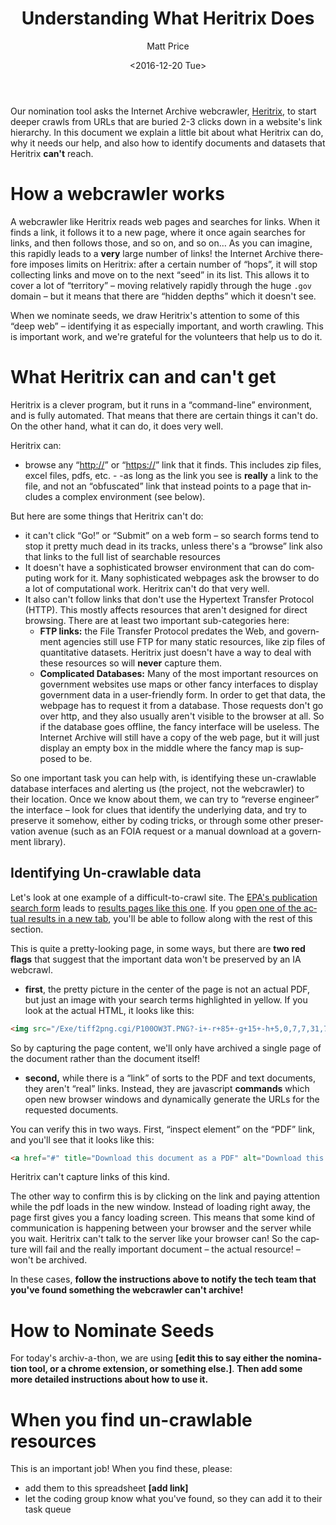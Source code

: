 #+OPTIONS: ':t *:t -:t ::t <:t H:3 \n:nil ^:{} arch:headline author:t
#+OPTIONS: broken-links:nil c:nil creator:nil d:(not "LOGBOOK")
#+OPTIONS: date:t e:t email:nil f:t inline:t num:nil p:nil pri:nil
#+OPTIONS: prop:nil stat:t tags:t tasks:t tex:t timestamp:t title:t
#+OPTIONS: toc:nil todo:t |:t
#+TITLE: Understanding What Heritrix Does
#+DATE: <2016-12-20 Tue>
#+AUTHOR: Matt Price
#+EMAIL: matt.price@utoronto.ca
#+LANGUAGE: en
#+SELECT_TAGS: export
#+EXCLUDE_TAGS: noexport
#+CREATOR: Emacs 26.0.50.1 (Org mode 9.0.1)

Our nomination tool asks the Internet Archive webcrawler, [[https://github.com/internetarchive/heritrix3][Heritrix]], to start deeper crawls from URLs that are buried 2-3 clicks down in a website's link hierarchy.  In this document we explain a little bit about what Heritrix can do, why it needs our help, and also how to identify documents and datasets that Heritrix *can't* reach.  

* How a webcrawler works
A webcrawler like Heritrix reads web pages and searches for links.  When it finds a link, it follows it to a new page, where it once again searches for links, and then follows those, and so on, and so on...  As you can imagine, this rapidly leads to a *very* large number of links!  the Internet Archive therefore imposes limits on Heritrix: after a certain number of "hops", it will stop collecting links and move on to the next "seed" in its list.  This allows it to cover a lot of "territory" -- moving relatively rapidly through the huge ~.gov~ domain -- but it means that there are "hidden depths" which it doesn't see.  

When we nominate seeds, we draw Heritrix's attention to some of this "deep web" -- identifying it as especially important, and worth crawling.  This is important work, and we're grateful for the volunteers that help us to do it.

* What Heritrix can and can't get
Heritrix is a clever program, but it runs in a "command-line" environment, and is fully automated. That means that there are certain things it can't do. On the other hand, what it can do, it does very well.  

Heritrix can:
- browse any "http://" or "https://" link that it finds.  This includes zip files, excel files, pdfs, etc. - -as long as the link you see is *really* a link to the file, and not an "obfuscated" link that instead points to a page that includes a complex environment (see below).

But here are some things that Heritrix can't do:
- it can't click "Go!" or "Submit" on a web form -- so search forms tend to stop it pretty much dead in its tracks, unless there's a "browse" link also that links to the full list of searchable resources
- It doesn't have a sophisticated browser environment that can do computing work for it.  Many sophisticated webpages ask the browser to do a lot of computational work.  Heritrix can't do that very well.
- It also can't follow links that don't use the Hypertext Transfer Protocol (HTTP).  This mostly affects resources that aren't designed for direct browsing.  There are at least two important sub-categories here:
  - *FTP links:* the File Transfer Protocol predates the Web, and government agencies still use FTP for many static resources, like zip files of quantitative datasets.  Heritrix just doesn't have a way to deal with these resources so will *never* capture them.
  - *Complicated Databases:* Many of the most important resources on government websites use maps or other fancy interfaces to display government data in a user-friendly form. In order to get that data, the webpage has to request it from a database.  Those requests don't go over http, and they also usually aren't visible to the browser at all. So if the database goes offline, the fancy interface will be useless.  The Internet Archive will still have a copy of the web page, but it will just display an empty box in the middle where the fancy map is supposed to be.  

So one important task you can help with, is identifying these un-crawlable database interfaces and alerting us (the project, not the webcrawler) to their location.  Once we know about them, we can try to "reverse engineer" the interface -- look for clues that identify the underlying data, and try to preserve it somehow, either by coding tricks, or through some other preservation avenue (such as an FOIA request or a manual download at a government library).

** Identifying Un-crawlable data
Let's look at one example of a difficult-to-crawl site.  The [[https://www.epa.gov/nscep][EPA's publication search form]] leads to [[https://nepis.epa.gov/Exe/ZyNET.exe?User=ANONYMOUS&Back=ZyActionL&BackDesc=Contents+page&Client=EPA&DefSeekPage=x&Display=hpfr&Docs=&ExtQFieldOp=0&File=&FuzzyDegree=0&ImageQuality=r85g16%2Fr85g16%2Fx150y150g16%2Fi500&Index=1976+Thru+1980|1981+Thru+1985|2000+Thru+2005|Hardcopy+Publications|2011+Thru+2015|Prior+to+1976|1991+Thru+1994|1995+Thru+1999|2006+Thru+2010|1986+Thru+1990&IndexPresets=entry&IntQFieldOp=0&MaximumDocuments=15&MaximumPages=1&Password=anonymous&QField=&QFieldDay=&QFieldMonth=&QFieldYear=&Query=climate%20&SearchBack=ZyActionL&SearchMethod=2&SeekPage=&SortMethod=-&SortMethod=h&Time=&Toc=&TocEntry=&TocRestrict=n&UseQField=&ZyAction=ZyActionS&ZyEntry=0][results pages like this one]].  If you [[https://nepis.epa.gov/Exe/ZyNET.exe/P100OW3T.txt?ZyActionD=ZyDocument&Client=EPA&Index=1976%20Thru%201980%7C1981%20Thru%201985%7C2000%20Thru%202005%7CHardcopy%20Publications%7C2011%20Thru%202015%7CPrior%20to%201976%7C1991%20Thru%201994%7C1995%20Thru%201999%7C2006%20Thru%202010%7C1986%20Thru%201990&Docs=&Query=climate%20&Time=&EndTime=&SearchMethod=2&TocRestrict=n&Toc=&TocEntry=&QField=&QFieldYear=&QFieldMonth=&QFieldDay=&UseQField=&IntQFieldOp=0&ExtQFieldOp=0&XmlQuery=&File=D%3A%5CZYFILES%5CINDEX%20DATA%5C11THRU15%5CTXT%5C00000020%5CP100OW3T.txt&User=ANONYMOUS&Password=anonymous&SortMethod=-%7Ch&MaximumDocuments=15&FuzzyDegree=0&ImageQuality=r85g16/r85g16/x150y150g16/i500&Display=hpfr&DefSeekPage=x&SearchBack=ZyActionL&Back=ZyActionS&BackDesc=Results%20page&MaximumPages=1&ZyEntry=1&SeekPage=x][open one of the actual results in a new tab]], you'll be able to follow along with the rest of this section.  

This is quite a pretty-looking page, in some ways, but there are *two red flags* that suggest that the important data won't be preserved by an IA webcrawl. 

- *first*, the pretty picture in the center of the page is not an actual PDF, but just an image with your search terms highlighted in yellow.  If you look at the actual HTML, it looks like this:
#+BEGIN_SRC html
<img src="/Exe/tiff2png.cgi/P100OW3T.PNG?-i+-r+85+-g+15+-h+5,0,7,7,31,7,10,0,7,13,3,7,14,28,7,20,20,7,21,45,7,25,36,7,28,0,7,32,28,7,34,43,7,37,78,7,42,45,7,42,62,7,43,64,7,45,68,7,51,81,7,54,55,7,56,74,7,59,70,7+D%3A%5CZYFILES%5CINDEX%20DATA%5C11THRU15%5CTIFF%5C00001231%5CP100OW3T.TIF" style="max-width:none;margin-bottom:5px">
#+END_SRC

So by capturing the page content, we'll only have archived a single page of the document rather than the document itself!

- *second,* while there is a "link" of sorts to the PDF and text documents, they aren't "real" links.  Instead, they are javascript *commands* which open new browser windows and dynamically generate the URLs for the requested documents.  

You can verify this in two ways.  First, "inspect element" on the "PDF" link, and you'll see that it looks like this:
#+BEGIN_SRC html
<a href="#" title="Download this document as a PDF" alt="Download this document as a PDF" onclick="ZyShowPDF('PDF',event)">PDF</a>
#+END_SRC
Heritrix can't capture links of this kind.

The other way to confirm this is by clicking on the link and paying attention while the pdf loads in the new window.  Instead of loading right away, the page first gives you a fancy loading screen.  This means that some kind of communication is happening between your browser and the server while you wait. Heritrix can't talk to the server like your browser can! So the capture will fail and the really important document -- the actual resource! -- won't be archived.

In these cases, *follow the instructions above to notify the tech team that you've found something the webcrawler can't archive!*
* How to Nominate Seeds
For today's archiv-a-thon, we are using *[edit this to say either the nomination tool, or a chrome extension, or something else.]*. *Then add some more detailed instructions about how to use it.*

* When you find un-crawlable resources
This is an important job! When you find these, please:
- add them to this spreadsheet *[add link]*
- let the coding group know what you've found, so they can add it to their task queue




* 
